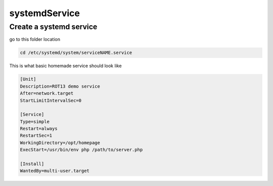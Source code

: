 systemdService
******************************************************

Create a systemd service
###############################

go to this folder location

.. code-block:: console

    cd /etc/systemd/system/serviceNAME.service

This is what basic homemade service should look like

.. code-block:: console

    [Unit]
    Description=ROT13 demo service
    After=network.target
    StartLimitIntervalSec=0
    
    [Service]
    Type=simple
    Restart=always
    RestartSec=1
    WorkingDirectory=/opt/homepage
    ExecStart=/usr/bin/env php /path/to/server.php

    [Install]
    WantedBy=multi-user.target